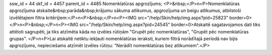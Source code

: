 ssw_id = 44skf_id = 4457parent_id = 4485Nomenklatūras apgrozījums;<P>&nbsp;</P>\n<P>Nomenklatūras apgrozījuma atskaite&nbsp;parāda&nbsp;krājumu sākuma atlikumus, apgrozījuma un beigu atlikumus, atbilstoši izvēlētajiem filtra kritērijiem:</P>\n<P>&nbsp;</P>\n<P><IMG src="/help/Skin/help/img.aspx?pid=25823" border=0></P>\n<P>&nbsp;</P>\n<P><IMG src="/help/Skin/help/img.aspx?pid=24545" border=0>Atskaitē sagatavojamos dati tiks attēloti sagrupēti, ja tiks atzīmēta kāda no izvēles rūtiņām "Grupēt pēc nomenklatūras", "Grupēt pēc nomenklatūras grupas". </P>\n<P>Lai atskaitē netiktu iekļauti nomenklatūras ieraksti, kuriem filtrā norādītajā periodā nav bijis apgrozījums, nepieciešams atzīmēt izvēles rūtiņu: "Nerādīt nomenklatūras bez atlikumiem".</P>